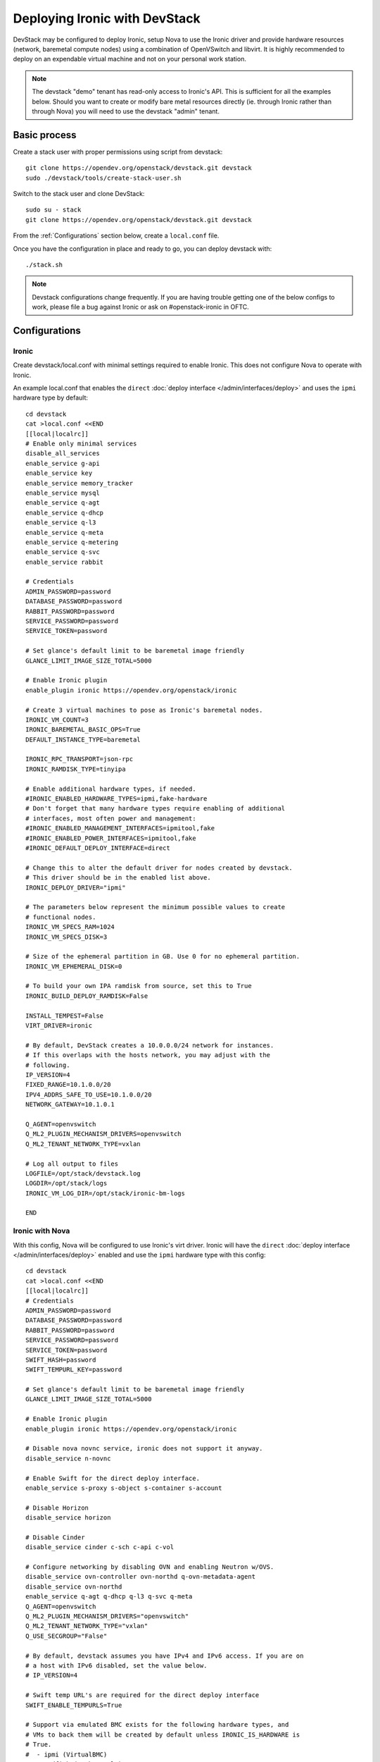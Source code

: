 .. _`deploy_devstack`:

==============================
Deploying Ironic with DevStack
==============================

DevStack may be configured to deploy Ironic, setup Nova to use the Ironic
driver and provide hardware resources (network, baremetal compute nodes)
using a combination of OpenVSwitch and libvirt.  It is highly recommended
to deploy on an expendable virtual machine and not on your personal work
station.

.. seealso::

    https://docs.openstack.org/devstack/latest/

.. note::
    The devstack "demo" tenant has read-only access to Ironic's API. This is
    sufficient for all the examples below. Should you want to create or modify
    bare metal resources directly (ie. through Ironic rather than through Nova)
    you will need to use the devstack "admin" tenant.

Basic process
=============

Create a stack user with proper permissions using script from devstack::

    git clone https://opendev.org/openstack/devstack.git devstack
    sudo ./devstack/tools/create-stack-user.sh


Switch to the stack user and clone DevStack::

    sudo su - stack
    git clone https://opendev.org/openstack/devstack.git devstack


From the :ref:`Configurations` section below, create a ``local.conf`` file.

Once you have the configuration in place and ready to go, you can deploy
devstack with::

    ./stack.sh


.. note::
  Devstack configurations change frequently. If you are having trouble getting
  one of the below configs to work, please file a bug against Ironic or ask on
  #openstack-ironic in OFTC.

.. _configurations:

Configurations
==============

Ironic
------

Create devstack/local.conf with minimal settings required to enable Ironic.
This does not configure Nova to operate with Ironic.

An example local.conf that enables the ``direct``
:doc:`deploy interface </admin/interfaces/deploy>` and uses the ``ipmi``
hardware type by default::

    cd devstack
    cat >local.conf <<END
    [[local|localrc]]
    # Enable only minimal services
    disable_all_services
    enable_service g-api
    enable_service key
    enable_service memory_tracker
    enable_service mysql
    enable_service q-agt
    enable_service q-dhcp
    enable_service q-l3
    enable_service q-meta
    enable_service q-metering
    enable_service q-svc
    enable_service rabbit

    # Credentials
    ADMIN_PASSWORD=password
    DATABASE_PASSWORD=password
    RABBIT_PASSWORD=password
    SERVICE_PASSWORD=password
    SERVICE_TOKEN=password

    # Set glance's default limit to be baremetal image friendly
    GLANCE_LIMIT_IMAGE_SIZE_TOTAL=5000

    # Enable Ironic plugin
    enable_plugin ironic https://opendev.org/openstack/ironic

    # Create 3 virtual machines to pose as Ironic's baremetal nodes.
    IRONIC_VM_COUNT=3
    IRONIC_BAREMETAL_BASIC_OPS=True
    DEFAULT_INSTANCE_TYPE=baremetal

    IRONIC_RPC_TRANSPORT=json-rpc
    IRONIC_RAMDISK_TYPE=tinyipa

    # Enable additional hardware types, if needed.
    #IRONIC_ENABLED_HARDWARE_TYPES=ipmi,fake-hardware
    # Don't forget that many hardware types require enabling of additional
    # interfaces, most often power and management:
    #IRONIC_ENABLED_MANAGEMENT_INTERFACES=ipmitool,fake
    #IRONIC_ENABLED_POWER_INTERFACES=ipmitool,fake
    #IRONIC_DEFAULT_DEPLOY_INTERFACE=direct

    # Change this to alter the default driver for nodes created by devstack.
    # This driver should be in the enabled list above.
    IRONIC_DEPLOY_DRIVER="ipmi"

    # The parameters below represent the minimum possible values to create
    # functional nodes.
    IRONIC_VM_SPECS_RAM=1024
    IRONIC_VM_SPECS_DISK=3

    # Size of the ephemeral partition in GB. Use 0 for no ephemeral partition.
    IRONIC_VM_EPHEMERAL_DISK=0

    # To build your own IPA ramdisk from source, set this to True
    IRONIC_BUILD_DEPLOY_RAMDISK=False

    INSTALL_TEMPEST=False
    VIRT_DRIVER=ironic

    # By default, DevStack creates a 10.0.0.0/24 network for instances.
    # If this overlaps with the hosts network, you may adjust with the
    # following.
    IP_VERSION=4
    FIXED_RANGE=10.1.0.0/20
    IPV4_ADDRS_SAFE_TO_USE=10.1.0.0/20
    NETWORK_GATEWAY=10.1.0.1

    Q_AGENT=openvswitch
    Q_ML2_PLUGIN_MECHANISM_DRIVERS=openvswitch
    Q_ML2_TENANT_NETWORK_TYPE=vxlan

    # Log all output to files
    LOGFILE=/opt/stack/devstack.log
    LOGDIR=/opt/stack/logs
    IRONIC_VM_LOG_DIR=/opt/stack/ironic-bm-logs

    END

.. _itp:

Ironic with Nova
----------------
With this config, Nova will be configured to use Ironic's virt driver. Ironic
will have the ``direct`` :doc:`deploy interface </admin/interfaces/deploy>`
enabled and use the ``ipmi`` hardware type with this config::

    cd devstack
    cat >local.conf <<END
    [[local|localrc]]
    # Credentials
    ADMIN_PASSWORD=password
    DATABASE_PASSWORD=password
    RABBIT_PASSWORD=password
    SERVICE_PASSWORD=password
    SERVICE_TOKEN=password
    SWIFT_HASH=password
    SWIFT_TEMPURL_KEY=password

    # Set glance's default limit to be baremetal image friendly
    GLANCE_LIMIT_IMAGE_SIZE_TOTAL=5000

    # Enable Ironic plugin
    enable_plugin ironic https://opendev.org/openstack/ironic

    # Disable nova novnc service, ironic does not support it anyway.
    disable_service n-novnc

    # Enable Swift for the direct deploy interface.
    enable_service s-proxy s-object s-container s-account

    # Disable Horizon
    disable_service horizon

    # Disable Cinder
    disable_service cinder c-sch c-api c-vol

    # Configure networking by disabling OVN and enabling Neutron w/OVS.
    disable_service ovn-controller ovn-northd q-ovn-metadata-agent
    disable_service ovn-northd
    enable_service q-agt q-dhcp q-l3 q-svc q-meta
    Q_AGENT=openvswitch
    Q_ML2_PLUGIN_MECHANISM_DRIVERS="openvswitch"
    Q_ML2_TENANT_NETWORK_TYPE="vxlan"
    Q_USE_SECGROUP="False"

    # By default, devstack assumes you have IPv4 and IPv6 access. If you are on
    # a host with IPv6 disabled, set the value below.
    # IP_VERSION=4

    # Swift temp URL's are required for the direct deploy interface
    SWIFT_ENABLE_TEMPURLS=True

    # Support via emulated BMC exists for the following hardware types, and
    # VMs to back them will be created by default unless IRONIC_IS_HARDWARE is
    # True.
    #  - ipmi (VirtualBMC)
    #  - redfish (sushy-tools)
    #
    # If you wish to change the default driver for nodes created by devstack,
    # you can do so by setting IRONIC_DEPLOY_DRIVER to the name of the driver
    # you wish used by default, and ensuring that driver (along with others) is
    # enabled.
    IRONIC_DEPLOY_DRIVER=ipmi

    # Example: Uncommenting these will configure redfish by default
    #IRONIC_ENABLED_HARDWARE_TYPES=redfish,ipmi,fake-hardware
    #IRONIC_DEPLOY_DRIVER=redfish
    # Don't forget that many hardware types require enabling of additional
    # interfaces, most often power and management:
    #IRONIC_ENABLED_MANAGEMENT_INTERFACES=redfish,ipmitool,fake
    #IRONIC_ENABLED_POWER_INTERFACES=redfish,ipmitool,fake

    IRONIC_VM_COUNT=3
    IRONIC_BAREMETAL_BASIC_OPS=True
    DEFAULT_INSTANCE_TYPE=baremetal

    # You can also change the default deploy interface used.
    #IRONIC_DEFAULT_DEPLOY_INTERFACE=direct

    # The parameters below represent the minimum possible values to create
    # functional nodes.
    IRONIC_VM_SPECS_RAM=2048
    IRONIC_VM_SPECS_DISK=10

    # Size of the ephemeral partition in GB. Use 0 for no ephemeral partition.
    IRONIC_VM_EPHEMERAL_DISK=0

    # To build your own IPA ramdisk from source, set this to True
    IRONIC_BUILD_DEPLOY_RAMDISK=False

    VIRT_DRIVER=ironic

    # By default, DevStack creates a 10.0.0.0/24 network for instances.
    # If this overlaps with the hosts network, you may adjust with the
    # following.
    # NETWORK_GATEWAY=10.1.0.1
    # FIXED_RANGE=10.1.0.0/24
    # FIXED_NETWORK_SIZE=256

    # Log all output to files
    LOGFILE=$HOME/devstack.log
    LOGDIR=$HOME/logs
    IRONIC_VM_LOG_DIR=$HOME/ironic-bm-logs

    END


.. note::
  For adding :ref:`tempest` support to this configuration, see the
  :ref:`tempest` section of this document.

Other Devstack Configurations
-----------------------------
There are additional devstack configurations in other parts of contributor
documentation:

* :ref:`Ironic Boot from Volume <BFVDevstack>`
* :ref:`Ironic w/Multitenant Networking <DevstackMTNetwork>`

Deploying to Ironic node using Nova
===================================

This section assumes you already have a working, deployed Ironic with Nova
configured as laid out above.

We need to gather two more pieces of information before performing the
deploy, we need to determine what image to use, and what network to use.

Determine the network::

    net_id=$(openstack network list | awk '/private/ {print $2}')


We also need to choose an image to deploy. Devstack has both cirros partition
and whole disk images by default. For this example, we'll use the whole disk
image::

    image=$(openstack image list | grep -- '-disk' | awk '{ print $2 }')

Source credentials and create a key, and set the user to the admin demo (Note
that all the user options can be seen in `/etc/openstack/clouds.yaml`)::

    export OS_CLOUD=devstack-admin-demo

    # create keypair
    ssh-keygen
    openstack keypair create --public-key ~/.ssh/id_rsa.pub default

Now you're ready to build::

    openstack server create --flavor baremetal --nic net-id=$net_id --image $image --key-name default testing

You should now see a Nova instance building::

    openstack server list --long
    +----------+---------+--------+------------+-------------+----------+------------+----------+-------------------+------+------------+
    | ID       | Name    | Status | Task State | Power State | Networks | Image Name | Image ID | Availability Zone | Host | Properties |
    +----------+---------+--------+------------+-------------+----------+------------+----------+-------------------+------+------------+
    | a2c7f812 | testing | BUILD  | spawning   | NOSTATE     |          | cirros-0.3 | 44d4092a | nova              |      |            |
    | -e386-4a |         |        |            |             |          | .5-x86_64- | -51ac-47 |                   |      |            |
    | 22-b393- |         |        |            |             |          | disk       | 51-9c50- |                   |      |            |
    | fe1802ab |         |        |            |             |          |            | fd6e2050 |                   |      |            |
    | d56e     |         |        |            |             |          |            | faa1     |                   |      |            |
    +----------+---------+--------+------------+-------------+----------+------------+----------+-------------------+------+------------+

Nova will be interfacing with Ironic conductor to spawn the node.  On the
Ironic side, you should see an Ironic node associated with this Nova instance.
It should be powered on and in a 'wait call-back' provisioning state::

    # Note that a different user is required to see the Ironic nodes
    OS_CLOUD=devstack-system-admin openstack baremetal node list
    +--------------------------------------+--------+--------------------------------------+-------------+--------------------+-------------+
    | UUID                                 | Name   | Instance UUID                        | Power State | Provisioning State | Maintenance |
    +--------------------------------------+--------+--------------------------------------+-------------+--------------------+-------------+
    | 9e592cbe-e492-4e4f-bf8f-4c9e0ad1868f | node-0 | None                                 | power off   | None               | False       |
    | ec0c6384-cc3a-4edf-b7db-abde1998be96 | node-1 | None                                 | power off   | None               | False       |
    | 4099e31c-576c-48f8-b460-75e1b14e497f | node-2 | a2c7f812-e386-4a22-b393-fe1802abd56e | power on    | wait call-back     | False       |
    +--------------------------------------+--------+--------------------------------------+-------------+--------------------+-------------+

At this point, Ironic conductor has called to libvirt (via virtualbmc) to
power on a virtual machine, which will PXE + TFTP boot from the conductor node and
progress through the Ironic provisioning workflow.  One libvirt domain should
be active now::

    sudo virsh list --all
     Id    Name                           State
    ----------------------------------------------------
     2     node-2                         running
     -     node-0                         shut off
     -     node-1                         shut off

This provisioning process may take some time depending on the performance of
the host system, but Ironic should eventually show the node as having an
'active' provisioning state::

    OS_CLOUD=devstack-system-admin openstack baremetal node list
    +--------------------------------------+--------+--------------------------------------+-------------+--------------------+-------------+
    | UUID                                 | Name   | Instance UUID                        | Power State | Provisioning State | Maintenance |
    +--------------------------------------+--------+--------------------------------------+-------------+--------------------+-------------+
    | 9e592cbe-e492-4e4f-bf8f-4c9e0ad1868f | node-0 | None                                 | power off   | None               | False       |
    | ec0c6384-cc3a-4edf-b7db-abde1998be96 | node-1 | None                                 | power off   | None               | False       |
    | 4099e31c-576c-48f8-b460-75e1b14e497f | node-2 | a2c7f812-e386-4a22-b393-fe1802abd56e | power on    | active             | False       |
    +--------------------------------------+--------+--------------------------------------+-------------+--------------------+-------------+

This should also be reflected in the Nova instance state, which at this point
should be ACTIVE, Running and an associated private IP::

    openstack server list --long
    +----------+---------+--------+------------+-------------+---------------+------------+----------+-------------------+------+------------+
    | ID       | Name    | Status | Task State | Power State | Networks      | Image Name | Image ID | Availability Zone | Host | Properties |
    +----------+---------+--------+------------+-------------+---------------+------------+----------+-------------------+------+------------+
    | a2c7f812 | testing | ACTIVE | none       | Running     | private=10.1. | cirros-0.3 | 44d4092a | nova              |      |            |
    | -e386-4a |         |        |            |             | 0.4, fd7d:1f3 | .5-x86_64- | -51ac-47 |                   |      |            |
    | 22-b393- |         |        |            |             | c:4bf1:0:f816 | disk       | 51-9c50- |                   |      |            |
    | fe1802ab |         |        |            |             | :3eff:f39d:6d |            | fd6e2050 |                   |      |            |
    | d56e     |         |        |            |             | 94            |            | faa1     |                   |      |            |
    +----------+---------+--------+------------+-------------+---------------+------------+----------+-------------------+------+------------+

The server should now be accessible via SSH::

    ssh cirros@10.1.0.4
    $

Testing Ironic with Tempest
===========================

.. _tempest:

Add Ironic Tempest Plugin
-------------------------

Using the stack user, clone the ironic-tempest-plugin repository in the same
directory you cloned DevStack::

    git clone https://opendev.org/openstack/ironic-tempest-plugin.git

Then, add the following configuration to a working Ironic with Nova
devstack configuration::

    TEMPEST_PLUGINS=/opt/stack/ironic-tempest-plugin

Running tests
-------------
.. note::
    Some tests may be skipped depending on the configuration of your
    environment, they may be reliant on a driver or a capability that you
    did not configure.

After deploying devstack including Ironic with the
ironic-tempest-plugin enabled, one might want to run integration
tests against the running cloud. The Tempest project is the project
that offers an integration test suite for OpenStack.

First, navigate to Tempest directory::

  cd /opt/stack/tempest

To run all tests from the `Ironic plugin
<https://opendev.org/openstack/ironic-tempest-plugin/src/branch/master/>`_,
execute the following command::

  tox -e all -- ironic

To limit the amount of tests that you would like to run, you can use
a regex. For instance, to limit the run to a single test file, the
following command can be used::

  tox -e all -- ironic_tempest_plugin.tests.scenario.test_baremetal_basic_ops


Debugging tests
---------------

It is sometimes useful to step through the test code, line by line,
especially when the error output is vague. This can be done by
running the tests in debug mode and using a debugger such as `pdb
<https://docs.python.org/2/library/pdb.html>`_.

For example, after editing the *test_baremetal_basic_ops* file and
setting up the pdb traces you can invoke the ``run_tempest.sh`` script
in the Tempest directory with the following parameters::

  ./run_tempest.sh -N -d ironic_tempest_plugin.tests.scenario.test_baremetal_basic_ops

* The *-N* parameter tells the script to run the tests in the local
  environment (without a virtualenv) so it can find the Ironic tempest
  plugin.

* The *-d* parameter enables the debug mode, allowing it to be used
  with pdb.

For more information about the supported parameters see::

  ./run_tempest.sh --help

.. note::
   Always be careful when running debuggers in time sensitive code,
   they may cause timeout errors that weren't there before.


FAQ/Tips for development using devstack
=======================================

VM logs are missing
-------------------
When running QEMU as non-root user (e.g. ``qemu`` on Fedora or ``libvirt-qemu`` on Ubuntu),
make sure ``IRONIC_VM_LOG_DIR`` points to a directory where QEMU will be able to write.
You can verify this with, for example::

      # on Fedora
      sudo -u qemu touch $HOME/ironic-bm-logs/test.log
      # on Ubuntu
      sudo -u libvirt-qemu touch $HOME/ironic-bm-logs/test.log

Downloading an unmerged patch when stacking
-------------------------------------------
To check out an in-progress patch for testing, you can add a Git ref to the
``enable_plugin`` line. For instance::

      enable_plugin ironic https://opendev.org/openstack/ironic refs/changes/46/295946/15

For a patch in review, you can find the ref to use by clicking the
"Download" button in Gerrit. You can also specify a different git repo, or
a branch or tag::

      enable_plugin ironic https://github.com/openstack/ironic stable/kilo

For more details, see the
`devstack plugin interface documentation
<https://docs.openstack.org/devstack/latest/plugins.html#plugin-interface>`_.
